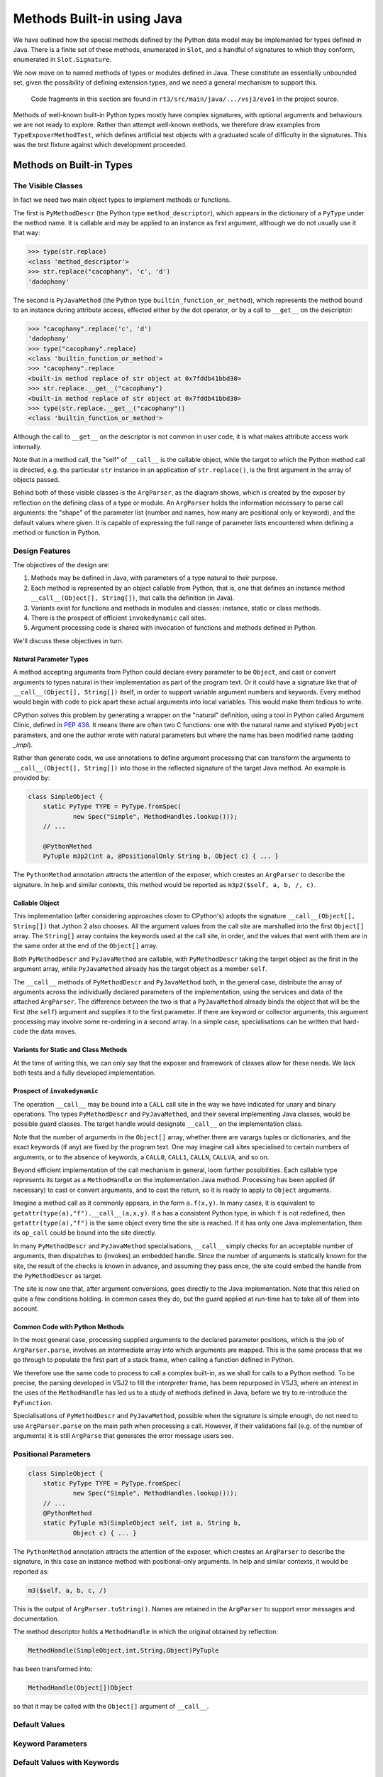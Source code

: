 ..  plain-java-object/built-in-methods.rst

.. _Built-in-methods:

Methods Built-in using Java
###########################

We have outlined how the special methods defined by the Python data model
may be implemented for types defined in Java.
There is a finite set of these methods, enumerated in ``Slot``,
and a handful of signatures to which they conform,
enumerated in ``Slot.Signature``.

We now move on to named methods of types or modules defined in Java.
These constitute an essentially unbounded set,
given the possibility of defining extension types,
and we need a general mechanism to support this.

    Code fragments in this section are found in
    ``rt3/src/main/java/.../vsj3/evo1``
    in the project source.

Methods of well-known built-in Python types mostly have complex signatures,
with optional arguments and behaviours we are not ready to explore.
Rather than attempt well-known methods,
we therefore draw examples from ``TypeExposerMethodTest``,
which defines artificial test objects
with a graduated scale of difficulty in the signatures.
This was the test fixture against which development proceeded.


Methods on Built-in Types
*************************

The Visible Classes
===================

In fact we need two main object types to implement methods or functions.

The first is
``PyMethodDescr`` (the Python type ``method_descriptor``),
which appears in the dictionary of a ``PyType`` under the method name.
It is callable and may be applied to an instance as first argument,
although we do not usually use it that way:

>>> type(str.replace)
<class 'method_descriptor'>
>>> str.replace("cacophany", 'c', 'd')
'dadophany'

The second is
``PyJavaMethod`` (the Python type ``builtin_function_or_method``),
which represents the method bound to an instance during attribute access,
effected either by the dot operator,
or by a call to ``__get__`` on the descriptor:

>>> "cacophany".replace('c', 'd')
'dadophany'
>>> type("cacophany".replace)
<class 'builtin_function_or_method'>
>>> "cacophany".replace
<built-in method replace of str object at 0x7fddb41bbd30>
>>> str.replace.__get__("cacophany")
<built-in method replace of str object at 0x7fddb41bbd30>
>>> type(str.replace.__get__("cacophany"))
<class 'builtin_function_or_method'>

Although the call to ``__get__`` on the descriptor
is not common in user code,
it is what makes attribute access work internally.

Note that in a method call,
the "self" of ``__call__`` is the callable object,
while the target to which the Python method call is directed,
e.g. the particular ``str`` instance
in an application of ``str.replace()``,
is the first argument in the array of objects passed.

..  uml::
    :caption: Classes supporting method definition

    abstract class Descriptor {
        name : String
        objclass : PyType
    }

    abstract class MethodDescriptor {
    }
    Descriptor <|-- MethodDescriptor

    class ArgParser {
        name : String
        argNames : String[]
    }

    abstract class PyJavaMethod {
        module : String
        handle : MethodHandle
        ~__call__() : Object
    }
    PyJavaMethod -right-> ArgParser : argParser
    PyJavaMethod -left-> Object : self

    abstract class PyMethodDescr {
        signature : MethodSignature
        method : MethodHandle
        ~__get__() : PyJavaMethod
        ~__call__() : Object
    }
    MethodDescriptor <|-- PyMethodDescr
    PyMethodDescr -right-> ArgParser : argParser
    PyMethodDescr ..> PyJavaMethod : <<creates>>

Behind both of these visible classes is the ``ArgParser``,
as the diagram shows,
which is created by the exposer by reflection
on the defining class of a type or module.
An ``ArgParser`` holds the information necessary to parse call arguments:
the "shape" of the parameter list
(number and names, how many are positional only or keyword),
and the default values where given.
It is capable of expressing the full range of parameter lists
encountered when defining a method or function in Python.


Design Features
===============

The objectives of the design are:

#.  Methods may be defined in Java,
    with parameters of a type natural to their purpose.

#.  Each method is represented by an object callable from Python, that is,
    one that defines an instance method ``__call__(Object[], String[])``,
    that calls the definition (in Java).

#.  Variants exist for functions and methods in modules and classes:
    instance, static or class methods.

#.  There is the prospect of efficient ``invokedynamic`` call sites.

#.  Argument processing code is shared with invocation of
    functions and methods defined in Python.

We'll discuss these objectives in turn.

Natural Parameter Types
-----------------------

A method accepting arguments from Python
could declare every parameter to be ``Object``,
and cast or convert arguments to types natural in their implementation
as part of the program text.
Or it could have a signature like that of ``__call__(Object[], String[])``
itself, in order to support variable argument numbers and keywords.
Every method would begin with code to pick apart these actual arguments
into local variables.
This would make them tedious to write.

CPython solves this problem by generating a wrapper on the "natural" definition,
using a tool in Python called Argument Clinic, defined in :pep:`436`.
It means there are often two C functions:
one with the natural name and stylised ``PyObject`` parameters,
and one the author wrote with natural parameters
but where the name has been modified name (adding `_impl`).

Rather than generate code,
we use annotations to define argument processing
that can transform the arguments to ``__call__(Object[], String[])``
into those in the reflected signature of the target Java method.
An example is provided by:

..  code-block:: java

    class SimpleObject {
        static PyType TYPE = PyType.fromSpec(
                new Spec("Simple", MethodHandles.lookup()));
        // ...

        @PythonMethod
        PyTuple m3p2(int a, @PositionalOnly String b, Object c) { ... }

The ``PythonMethod`` annotation attracts the attention of the exposer,
which creates an ``ArgParser`` to describe the signature.
In help and similar contexts,
this method would be reported as ``m3p2($self, a, b, /, c)``.

Callable Object
---------------

This implementation
(after considering approaches closer to CPython's)
adopts the signature ``__call__(Object[], String[])``
that Jython 2 also chooses.
All the argument values from the call site
are marshalled into the first ``Object[]`` array.
The ``String[]`` array contains the keywords used at the call site,
in order,
and the values that went with them are in the same order
at the end of the ``Object[]`` array.

Both ``PyMethodDescr`` and ``PyJavaMethod`` are callable,
with ``PyMethodDescr`` taking the target object as
the first in the argument array,
while ``PyJavaMethod`` already has the target object
as a member ``self``.

The ``__call__`` methods of ``PyMethodDescr`` and ``PyJavaMethod`` both,
in the general case,
distribute the array of arguments across
the individually declared parameters of the implementation,
using the services and data of the attached ``ArgParser``.
The difference between the two is that
a ``PyJavaMethod`` already binds the object that will be the first
(the ``self``) argument and supplies it to the first parameter.
If there are keyword or collector arguments,
this argument processing may involve some re-ordering in a second array.
In a simple case, specialisations can be written that hard-code the data moves.

Variants for Static and Class Methods
-------------------------------------

At the time of writing this,
we can only say that the exposer and framework of classes
allow for these needs.
We lack both tests and a fully developed implementation.


Prospect of ``invokedynamic``
-----------------------------

The operation ``__call__`` may be bound into a ``CALL`` call site
in the way we have indicated for unary and binary operations.
The types ``PyMethodDescr`` and ``PyJavaMethod``,
and their several implementing Java classes,
would be possible guard classes.
The target handle would designate ``__call__`` on the implementation class.

Note that the number of arguments in the ``Object[]`` array,
whether there are varargs tuples or dictionaries,
and the exact keywords (if any) are fixed by the program text.
One may imagine call sites specialised to certain numbers of arguments,
or to the absence of keywords,
a ``CALL0``, ``CALL1``, ``CALLN``, ``CALLVA``, and so on.

Beyond efficient implementation of the call mechanism in general,
loom further possibilities.
Each callable type represents its target as a ``MethodHandle``
on the implementation Java method.
Processing has been applied (if necessary) to cast or convert arguments,
and to cast the return,
so it is ready to apply to ``Object`` arguments.

Imagine a method call as it commonly appears, in the form ``a.f(x,y)``.
In many cases, it is equivalent to ``getattr(type(a),"f").__call__(a,x,y)``.
If ``a`` has a consistent Python type, in which ``f`` is not redefined,
then ``getattr(type(a),"f")`` is the same object every time the site is reached.
If it has only one Java implementation, then
its ``op_call`` could be bound into the site directly.

In many ``PyMethodDescr`` and ``PyJavaMethod`` specialisations,
``__call__`` simply checks for an acceptable number of arguments,
then dispatches to (invokes) an embedded handle.
Since the number of arguments is statically known for the site,
the result of the checks is known in advance,
and assuming they pass once,
the site could embed the handle from the ``PyMethodDescr`` as target.

The site is now one that,
after argument conversions,
goes directly to the Java implementation.
Note that this relied on quite a few conditions holding.
In common cases they do,
but the guard applied at run-time has to take all of them into account.


Common Code with Python Methods
-------------------------------

In the most general case,
processing supplied arguments to the declared parameter positions,
which is the job of ``ArgParser.parse``,
involves an intermediate array into which arguments are mapped.
This is the same process that we go through to populate
the first part of a stack frame,
when calling a function defined in Python.

We therefore use the same code to process to call a complex built-in,
as we shall for calls to a Python method.
To be precise,
the parsing developed in VSJ2 to fill the interpreter frame,
has been repurposed in VSJ3,
where an interest in the uses of the ``MethodHandle``
has led us to a study of methods defined in Java,
before we try to re-introduce the ``PyFunction``.

Specialisations of ``PyMethodDescr`` and ``PyJavaMethod``,
possible when the signature is simple enough,
do not need to use ``ArgParser.parse`` on the main path
when processing a call.
However, if their validations fail
(e.g. of the number of arguments)
it is still ``ArgParse`` that generates the error message users see.


.. _Built-in-methods-pos:

Positional Parameters
=====================

.. _Built-in-methods-defaults:


..  code-block:: java

    class SimpleObject {
        static PyType TYPE = PyType.fromSpec(
                new Spec("Simple", MethodHandles.lookup()));
        // ...
        @PythonMethod
        static PyTuple m3(SimpleObject self, int a, String b,
                Object c) { ... }

The ``PythonMethod`` annotation attracts the attention of the exposer,
which creates an ``ArgParser`` to describe the signature,
in this case an instance method with positional-only arguments.
In help and similar contexts, it would be reported as:

..  code-block:: text

    m3($self, a, b, c, /)

This is the output of ``ArgParser.toString()``.
Names are retained in the ``ArgParser``
to support error messages and documentation.

The method descriptor holds a ``MethodHandle``
in which the original obtained by reflection:

..  code-block:: text

    MethodHandle(SimpleObject,int,String,Object)PyTuple

has been transformed into:

..  code-block:: text

    MethodHandle(Object[])Object

so that it may be called with the ``Object[]`` argument of ``__call__``.


Default Values
==============

.. _Built-in-methods-kw:

Keyword Parameters
==================

.. _Built-in-methods-kwdefaults:

Default Values with Keywords
============================

.. _Built-in-methods-varargs:

Collector Parameters
====================
